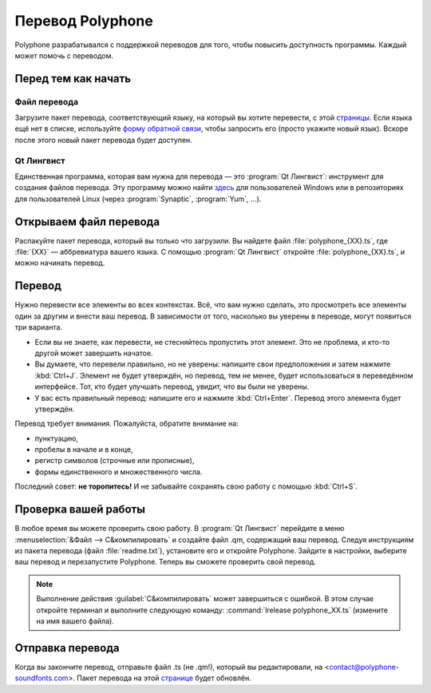 .. _translate:

Перевод Polyphone
=================

Polyphone разрабатывался с поддержкой переводов для того, чтобы повысить доступность программы.
Каждый может помочь с переводом.

Перед тем как начать
--------------------


Файл перевода
^^^^^^^^^^^^^

Загрузите пакет перевода, соответствующий языку, на который вы хотите перевести, с этой `страницы <translations_>`_.
Если языка ещё нет в списке, используйте `форму обратной связи <contact_>`_, чтобы запросить его (просто укажите новый язык).
Вскоре после этого новый пакет перевода будет доступен.


Qt Лингвист
^^^^^^^^^^^

Единственная программа, которая вам нужна для перевода — это :program:`Qt Лингвист`: инструмент для создания файлов перевода.
Эту программу можно найти `здесь <qt linguist_>`_ для пользователей Windows или в репозиториях для пользователей Linux (через :program:`Synaptic`, :program:`Yum`, …).


Открываем файл перевода
-----------------------

Распакуйте пакет перевода, который вы только что загрузили.
Вы найдете файл :file:`polyphone_{XX}.ts`, где :file:`{XX}` — аббревиатура вашего языка.
С помощью :program:`Qt Лингвист` откройте :file:`polyphone_{XX}.ts`, и можно начинать перевод.


Перевод
-------

Нужно перевести все элементы во всех контекстах.
Всё, что вам нужно сделать, это просмотреть все элементы один за другим и внести ваш перевод.
В зависимости от того, насколько вы уверены в переводе, могут появиться три варианта.

* Если вы не знаете, как перевести, не стесняйтесь пропустить этот элемент.
  Это не проблема, и кто-то другой может завершить начатое.
* Вы думаете, что перевели правильно, но не уверены: напишите свои предположения и затем нажмите :kbd:`Ctrl+J`.
  Элемент не будет утверждён, но перевод, тем не менее, будет использоваться в переведённом интерфейсе.
  Тот, кто будет улучшать перевод, увидит, что вы были не уверены.
* У вас есть правильный перевод: напишите его и нажмите :kbd:`Ctrl+Enter`.
  Перевод этого элемента будет утверждён.

Перевод требует внимания.
Пожалуйста, обратите внимание на:

* пунктуацию,
* пробелы в начале и в конце,
* регистр символов (строчные или прописные),
* формы единственного и множественного числа.

Последний совет: **не торопитесь!**
И не забывайте сохранять свою работу с помощью :kbd:`Ctrl+S`.


Проверка вашей работы
---------------------

В любое время вы можете проверить свою работу.
В :program:`Qt Лингвист` перейдите в меню :menuselection:`&Файл --> С&компилировать` и создайте файл .qm, содержащий ваш перевод.
Следуя инструкциям из пакета перевода (файл :file:`readme.txt`), установите его и откройте Polyphone.
Зайдите в настройки, выберите ваш перевод и перезапустите Polyphone.
Теперь вы сможете проверить свой перевод.

.. note::
   Выполнение действия :guilabel:`С&компилировать` может завершиться с ошибкой.
   В этом случае откройте терминал и выполните следующую команду: :command:`lrelease polyphone_XX.ts` (измените на имя вашего файла).


Отправка перевода
-----------------

Когда вы закончите перевод, отправьте файл .ts (не .qm!), который вы редактировали, на <contact@polyphone-soundfonts.com>.
Пакет перевода на этой `странице <translations_>`_ будет обновлён.


.. external links:

.. _translations: https://www.polyphone-soundfonts.com/en/download/translations
.. _contact:      https://www.polyphone-soundfonts.com/en/contact
.. _qt linguist:  https://github.com/thurask/Qt-Linguist/releases
